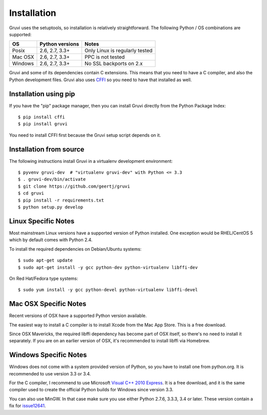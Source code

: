 .. _installation:

************
Installation
************

Gruvi uses the setuptools, so installation is relatively straightforward. The
following Python / OS combinations are supported:

==========  ==================  ===============================
OS          Python versions     Notes
==========  ==================  ===============================
Posix       2.6, 2.7, 3.3+      Only Linux is regularly tested
Mac OSX     2.6, 2.7, 3.3+      PPC is not tested
Windows     2.6, 2.7, 3.3+      No SSL backports on 2.x
==========  ==================  ===============================

Gruvi and some of its dependencies contain C extensions. This means that you
need to have a C compiler, and also the Python development files. Gruvi also
uses CFFI_ so you need to have that installed as well.

Installation using pip
**********************

If you have the "pip" package manager, then you can install Gruvi directly from
the Python Package Index::

  $ pip install cffi
  $ pip install gruvi

You need to install CFFI first because the Gruvi setup script depends on it.

Installation from source
************************

The following instructions install Gruvi in a virtualenv development
environment::

  $ pyvenv gruvi-dev  # "virtualenv gruvi-dev" with Python <= 3.3
  $ . gruvi-dev/bin/activate
  $ git clone https://github.com/geertj/gruvi
  $ cd gruvi
  $ pip install -r requirements.txt
  $ python setup.py develop

Linux Specific Notes
********************

Most mainstream Linux versions have a supported version of Python installed.
One exception would be RHEL/CentOS 5 which by default comes with Python 2.4.

To install the required dependencies on Debian/Ubuntu systems::

  $ sudo apt-get update
  $ sudo apt-get install -y gcc python-dev python-virtualenv libffi-dev

On Red Hat/Fedora type systems::

  $ sudo yum install -y gcc python-devel python-virtualenv libffi-devel

Mac OSX Specific Notes
**********************

Recent versions of OSX have a supported Python version available.

The easiest way to install a C compiler is to install Xcode from the Mac App
Store. This is a free download.

Since OSX Mavericks, the required libffi dependency has become part of OSX
itself, so there's no need to install it separately. If you are on an earlier
version of OSX, it's recommended to install libffi via Homebrew.

Windows Specific Notes
**********************

Windows does not come with a system provided version of Python, so you have to
install one from python.org. It is recommended to use version 3.3 or 3.4.

For the C compiler, I recommend to use Microsoft `Visual C++ 2010 Express`_.
It is a free download, and it is the same compiler used to create the official
Python builds for Windows since version 3.3.

You can also use MinGW. In that case make sure you use either Python 2.7.6,
3.3.3, 3.4 or later. These version contain a fix for issue12641_.


.. _CFFI: https://pypi.python.org/pypi/cffi
.. _issue12641: http://bugs.python.org/issue12641
.. _`Visual C++ 2010 Express`: https://www.microsoft.com/visualstudio/eng/downloads#d-2010-express
